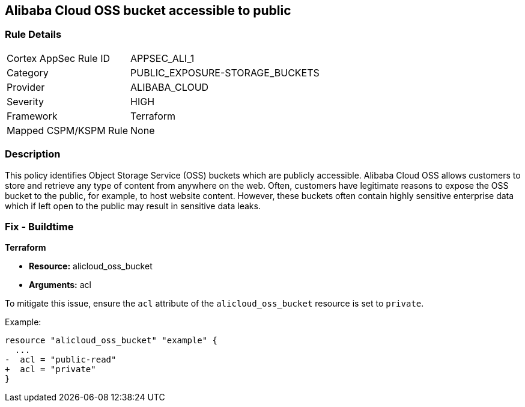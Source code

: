 == Alibaba Cloud OSS bucket accessible to public


=== Rule Details

[cols="1,3"]
|===
|Cortex AppSec Rule ID |APPSEC_ALI_1
|Category |PUBLIC_EXPOSURE-STORAGE_BUCKETS
|Provider |ALIBABA_CLOUD
|Severity |HIGH
|Framework |Terraform
|Mapped CSPM/KSPM Rule |None
|===


=== Description 


This policy identifies Object Storage Service (OSS) buckets which are publicly accessible. Alibaba Cloud OSS allows customers to store and retrieve any type of content from anywhere on the web. Often, customers have legitimate reasons to expose the OSS bucket to the public, for example, to host website content. However, these buckets often contain highly sensitive enterprise data which if left open to the public may result in sensitive data leaks.

=== Fix - Buildtime


*Terraform* 

* *Resource:* alicloud_oss_bucket
* *Arguments:* acl

To mitigate this issue, ensure the `acl` attribute of the `alicloud_oss_bucket` resource is set to `private`.

Example:

[source,go]
----
resource "alicloud_oss_bucket" "example" {
  ...
-  acl = "public-read"
+  acl = "private"
}
----
